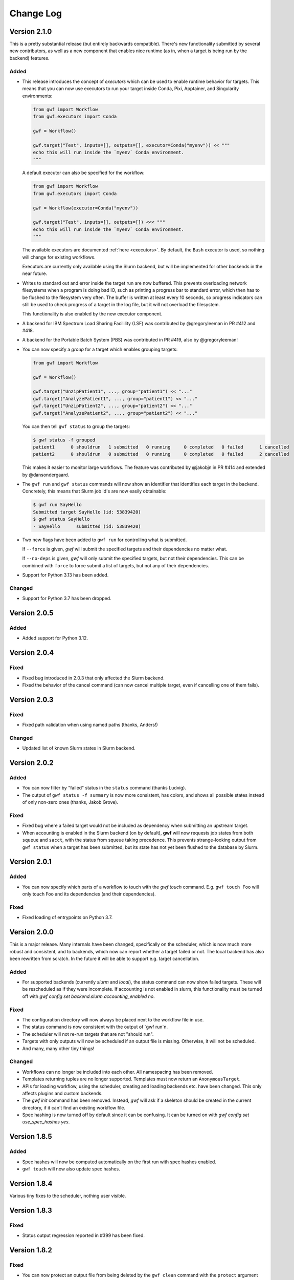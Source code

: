 ==========
Change Log
==========

Version 2.1.0
=============

This is a pretty substantial release (but entirely backwards compatible).
There's new functionality submitted by several new contributors, as well as a
new component that enables nice runtime (as in, when a target is being run by
the backend) features.

Added
-----

* This release introduces the concept of *executors* which can be used to enable
  runtime behavior for targets. This means that you can now use executors to
  run your target inside Conda, Pixi, Apptainer, and Singularity environments:

  .. code-block:: python

    from gwf import Workflow
    from gwf.executors import Conda

    gwf = Workflow()

    gwf.target("Test", inputs=[], outputs=[], executor=Conda("myenv")) << """
    echo this will run inside the `myenv` Conda environment.
    """

  A default executor can also be specified for the workflow:

  .. code-block:: python

    from gwf import Workflow
    from gwf.executors import Conda

    gwf = Workflow(executor=Conda("myenv"))

    gwf.target("Test", inputs=[], outputs=[]) <<< """
    echo this will run inside the `myenv` Conda environment.
    """

  The available executors are documented :ref:`here <executors>`. By default,
  the ``Bash`` executor is used, so nothing will change for existing workflows.

  Executors are currently only available using the Slurm backend, but will be
  implemented for other backends in the near future.
* Writes to standard out and error inside the target run are now buffered. This
  prevents overloading network filesystems when a program is doing bad IO, such
  as printing a progress bar to standard error, which then has to be flushed to
  the filesystem very often. The buffer is written at least every 10 seconds,
  so progress indicators can still be used to check progress of a target in the
  log file, but it will not overload the filesystem.

  This functionality is also enabled by the new executor component.
* A backend for IBM Spectrum Load Sharing Facilility (LSF) was contributed by
  @gregoryleeman in PR #412 and #418.
* A backend for the Portable Batch System (PBS) was contributed in PR #419, also
  by  @gregoryleeman!
* You can now specify a `group` for a target which enables grouping targets:

  .. code-block:: python

    from gwf import Workflow

    gwf = Workflow()

    gwf.target("UnzipPatient1", ..., group="patient1") << "..."
    gwf.target("AnalyzePatient1", ..., group="patient1") << "..."
    gwf.target("UnzipPatient2", ..., group="patient2") << "..."
    gwf.target("AnalyzePatient2", ..., group="patient2") << "..."

  You can then tell ``gwf status`` to group the targets:

  .. code-block:: shell

    $ gwf status -f grouped
    patient1      0 shouldrun   1 submitted   0 running     0 completed   0 failed      1 cancelled
    patient2      0 shouldrun   0 submitted   0 running     0 completed   0 failed      2 cancelled

  This makes it easier to monitor large workflows. The feature was contributed
  by @jakobjn in PR #414 and extended by @dansondergaard.
* The ``gwf run`` and ``gwf status`` commands will now show an identifier that
  identifies each target in the backend. Concretely, this means that Slurm job
  id's are now easily obtainable:

  .. code-block:: shell

    $ gwf run SayHello
    Submitted target SayHello (id: 53839420)
    $ gwf status SayHello
    - SayHello      submitted (id: 53839420)

* Two new flags have been added to ``gwf run`` for controlling what is submitted.

  If ``--force`` is given, *gwf* will submit the specified targets and their
  dependencies no matter what.

  If ``--no-deps`` is given, *gwf* will only submit the specified targets, but
  not their dependencies. This can be combined with ``force`` to force submit
  a list of targets, but not any of their dependencies.
* Support for Python 3.13 has been added.

Changed
-------

* Support for Python 3.7 has been dropped.

Version 2.0.5
=============

Added
-----

* Added support for Python 3.12.

Version 2.0.4
=============

Fixed
-----

* Fixed bug introduced in 2.0.3 that only affected the Slurm backend.
* Fixed the behavior of the cancel command (can now cancel multiple target, even if cancelling one of them fails).

Version 2.0.3
=============

Fixed
-----

* Fixed path validation when using named paths (thanks, Anders!)

Changed
-------

* Updated list of known Slurm states in Slurm backend.

Version 2.0.2
=============

Added
-----

* You can now filter by "failed" status in the ``status`` command (thanks Ludvig).
* The output of ``gwf status -f summary`` is now more consistent, has colors,
  and shows all possible states instead of only non-zero ones (thanks, Jakob Grove).

Fixed
-----

* Fixed bug where a failed target would not be included as dependency when
  submitting an upstream target.
* When accounting is enabled in the Slurm backend (on by default), **gwf** will
  now requests job states from both ``squeue`` and ``sacct``, with the status
  from squeue taking precedence. This prevents strange-looking output from ``gwf
  status`` when a target has been submitted, but its state has not yet been
  flushed to the database by Slurm.

Version 2.0.1
=============

Added
-----

* You can now specify which parts of a workflow to touch with the `gwf touch` command.
  E.g. ``gwf touch Foo`` will only touch Foo and its dependencies (and their dependencies).

Fixed
-----

* Fixed loading of entrypoints on Python 3.7.

Version 2.0.0
=============

This is a major release. Many internals have been changed, specifically on the scheduler,
which is now much more robust and consistent, and to backends, which now can report whether
a target failed or not. The local backend has also been rewritten from scratch. In the
future it will be able to support e.g. target cancellation.

Added
-----

* For supported backends (currently `slurm` and `local`), the status command can now show
  failed targets. These will be rescheduled as if they were incomplete. If accounting is
  not enabled in slurm, this functionality must be turned off with
  `gwf config set backend.slurm.accounting_enabled no`.

Fixed
------

* The configuration directory will now always be placed next to the workflow file in use.
* The status command is now consistent with the output of `gwf run`n.
* The scheduler will not re-run targets that are not "should run".
* Targets with only outputs will now be scheduled if an output file is missing. Otherwise,
  it will not be scheduled.
* And many, many other tiny things!

Changed
-------

* Workflows can no longer be included into each other. All namespacing has been removed.
* Templates returning tuples are no longer supported. Templates must now return an ``AnonymousTarget``.
* APIs for loading workflow, using the scheduler, creating and loading backends etc. have
  been changed. This only affects plugins and custom backends.
* The `gwf init` command has been removed. Instead, *gwf* will ask if a skeleton should be
  created in the current directory, if it can't find an existing workflow file.
* Spec hashing is now turned off by default since it can be confusing. It can be turned on
  with `gwf config set use_spec_hashes yes`.

Version 1.8.5
=============

Added
-----

* Spec hashes will now be computed automatically on the first run with spec
  hashes enabled.
* ``gwf touch`` will now also update spec hashes.

Version 1.8.4
=============

Various tiny fixes to the scheduler, nothing user visible.

Version 1.8.3
=============

Fixed
-----

* Status output regression reported in #399 has been fixed.

Version 1.8.2
=============

Fixed
-----

* You can now protect an output file from being deleted by the ``gwf clean``
  command with the ``protect`` argument when creating a target. Specify a list of
  the files to be protected and ``gwf clean`` will ignore them (even ``gwf clean --all``).
  This was implemented before, but it was broken, so this is considered a fix.
* You can now load modules next to your workflow file, e.g., ``templates.py`` again.

Changed
-------

* Including one workflow into another workflow had very few real use cases, so the
  feature has been dropped.

Version 1.8.1
=============

Added
-----

* Will now recursively look for a workflow file in parent directories. This
  means that you can now run e.g. ``gwf status`` in any subdirectory below the
  directory containing your workflow file.

Fixed
-----

* Fixed bug in the scheduling code which caused workflows that ran just fine to
  report "shouldrun" for some targets.

Changed
-------

* The scheduler now outputs a data structure with all information from the
  scheduling process and with separate types for each "reason".
* The ``gwf status`` command is now more informative about the state of each
  target.

Version 1.8.0
=============

Changed
-------

* Drop support for Python <3.7.
* Use a nicer theme for the website!
* Removed the automatic update checking as it was fragile and usually not
  useful.
* If no backend is configured, **gwf** will not try to guess which backend to
  use based on which commands are available on the system.

Added
-----

* Pretty output for the ``info`` command with ``--format pretty``. Still
  supports the JSON output format as the default.
* Added ``clean_logs`` setting which defaults to `yes` (the current behaviour).
  Setting this to `no` will not remove old logs when ``gwf run`` is executed.
* Re-run targets when their spec changes (#180). Can be disabled with
  ``gwf config set use_spec_hashes no``. Enabled by default.

Fixed
-----

* Remove use of ``time.clock()`` as it was deprecated.
* Fix import of ``collections.abc.Mapping``.
* Replaced use of ``click.get_terminal_size`` with ``shutil.get_terminal_size``.


Version 1.7.2
=============

Fixed
-----

* Trying to cancel a target that is not running or completed will now *not* fail.
* Documented the Slurm target options ``mail_user`` and ``mail_type``.

Added
-----

* Slurm backend now accepts a ``gres`` target option that maps directly to
  Slurm's ``--gres`` flag.


Version 1.7.1
=============

Changed
-------

* The ``clean`` command now asks for confirmation when no targets are
  specified. This can be avoided by using the ``--force`` flag.
* The Slurm backend will now get all jobs from ``squeue`` and not only jobs
  belonging to the current user. This used to be the default behaviour, but was
  unintentionally changed when refactoring the Slurm backend.

Fixed
-----

* The output of the ``cancel`` command is now correct.


Version 1.7.0
=============

This release is the first version of *gwf* to support Python 3.8. We're now
testing on nightly version of Python so that future Python releases should be
supported as soon as they're available.

Added
-----

* Automatically checks for updates on a regular basis. A warning will be shown
  when a new version is available. This feature can be disabled with
  ``gwf config set check_updates no``.
* The Slurm backend will now retry failed operations, e.g. if it fails to get
  the state of the queue from Slurm or if submitting a job failed.
* Support for Python 3.8.

Changed
-------

* When running `gwf cancel` without specifying targets, only
  submitted/running targets will be cancelled.

Fixed
-----

* Fixed a deadlock in the local backend which caused the workers to freeze.
* Links to examples and ReadTheDocs (we're now hosting the docs ourselves).


Version 1.6.0
=============

This release contains a few large features such as named inputs and outputs
and the introduction of the :class:`Workflow.map` method for easily generating
multiple targets from a template and improving readability.

There are also several minor improvements that contribute to the overall
user experience ranging from speed improvements for the ``logs`` command to
improved debugging output.

The documentation has also been restructured and improved.

Added
-----

* Named inputs and outputs. The ``inputs`` and ``outputs`` arguments to
  ``Workflow.target`` can now be either a string, list or dictionary. See the
  documentation for more details.
* Tutorial now explains what happens if a target fails.
* Documentation now has an official list of *gwf* plugins.
* The ``status`` command now has a ``--summary`` option the summarizes the
  status of  an entire workflow.
* All input and output paths are now checked for non-printable characters such
  as newlines and tabs. This can cause problems that are very hard to find and
  fix (e.g. *gwf* reporting that a file is missing even though it seems to be
  there). Paths containing such characters now result in an error.

Changed
-------

* The ``logs`` command is now much faster since it no longer builds the entire
  graph.
* The target in the ``status`` output is now sorted in creation order, instead
  of alphabetically.
* Cleaner output formatting, especially when running with ``-v debug``.
* Improved log messages from scheduler when running with ``-v debug``. The
  messages are now more specific and helpful.
* Documentation has been restructured to be more readable and have less
  redundant information.

Fixed
-----

* Crash when running ``gwf init`` without an existing configuration file.
* The ``--force`` flag for the ``cancel`` command now actually forces cancellation.
* We now respect the ``--no-color`` flag completely and implement the ``NO_COLOR``
  environment variable standard described `here <https://no-color.org/>`_.


Version 1.5.1
=============

Fixed
-----

* Crash when Slurm returns unknown job state (#244).

Version 1.5.0
=============

Added
-----

* Users can now run ``gwf init`` to bootstrap a new *gwf* project (c78193).
* Add option to protect output files in a target from being removed when
  ``gwf clean`` is being run (2f51ed).

Fixed
-----

* Ensure job script end with a newline (#239).
* Ignore missing log files when cleaning on run (#237).

Version 1.4.0
=============

Added
-----

* Backend for Sun Grid Engine (SGE). The backend does not support all target
  options supported by the Slurm backend, so workflows can not necessarily
  run with the SGE backend without changes. See the documentation for a list
  of supported options.

Version 1.3.2
=============

Fixed
-----

* Made the ``touch`` command faster.

Version 1.3.1
=============

Added
-----

* The ``gwf status`` command now accepts multiple ``-s/--status`` flags and will show
  targets matching any of the given states. E.g. ``gwf status -s completed -s running``
  will show all completed and running targets.
* A new command ``gwf touch`` has been introduced. The command touches all files in
  the workflow in order, creating missing files and updating timestamps, such that
  *gwf* thinks that the workflow has been run.
* When specifying the workflow attribute in the workflow path, e.g.
  ``gwf -f workflow.py:foo``, the filename part can now be left out and will default
  to `workflow.py`. For example, ``gwf -f :foo`` will access the ``foo`` workflow
  object in `workflow.py`.
* Documentation describing advanced patterns for *gwf* workflows.


Version 1.3.0
=============

This release contains a bunch of new features and plenty of bug fixes. Most
noteworthy is the removal of the progress bars in the status command. The status
bars were often confusing and didn't communicate much more than a simple
"percentage completion". The status command now outputs a table with target
name, target status, and percentage completion (see the tutorial for examples).
Additionally, the status command now shows all targets by default (not only
endpoints). For users who wish to only see endpoints, there's now a
``--endpoints`` flag.

We aim to make *gwf* a good cluster citizen. Thus, logs from targets that no
no longer exist in the workflow will now be removed when running ``gwf run``.
This ensures that *gwf* doesn't unnecessarily accumulate logs over time.

Fixed
-----

* Add missing import to documentation for function templates (4eddcac).
* Remove reference to ``--not-endpoints`` flag (d7ed251).
* Remove broken badges in README (e352f09).
* Remove pre-1.0 upgrade documentation (bfa03da6).
* Fixed bug in scheduler that caused an exception when a target's input file did
  not exist, but the output file did (reported by Jonas Berglund) (92301ef3).

Changed
-------

* Dots have been removed from logging output to make copy-pasting target names
  easier (f33f7195).
* Now uses pipenv to fix development environment.
* Improved coloring of logging output when running with ``-v debug`` (ab4ac7e3).
* Remove status bars in ``gwf status`` command (47cb7b50).

Added
-----

* Added undocumented API which allows core and plugins to register validation
  functions for configuration keys. This fixes issues like #226 (c8c57d7c7).
* The ``gwf clean`` command now shows how much data will be removed (d81f143f1).
* Remove log files for targets that are no longer defined in the workflow
  (beb912bd).
* Note in tutorial on how to terminate the local workers (a long with other
  updates to the tutorial) (34421498).

Version 1.2.1
=============

Fixed
-----

* Bug when returning an ``AnonymousTarget`` from a template function without
  specifying the *working_dir* in the constructor (#212). Thanks to Steffen
  Møller-Larsen for reporting this.

Version 1.2
===========

Fixed
-----

* Bug when using ``--format table`` and no targets were found (#203).
* Bug when cancelling a target running on the Slurm backend (#199).
* Link to documentation in error message when unable to connect to local
  workers.
* Fixed bug in the *FileLogManager* where the wrong exception was raised when no
  log was found.

Changed
-------

* Moved checking of file timestamps to the scheduler. This means that creating a
  ``Graph`` object will never touch the file system, and thus won't raise an
  exception if a target depends on a file that doesn't exist and that's not
  provided a target. Instead, unresolved paths are added to
  ``Graph.unresolved``. They will then be checked by the scheduler (if
  necessary). For end users, this means that many commands have become
  substantially faster.

Added
-----

* Added ``AnonymousTarget`` which represents an unnamed target. ``Target`` now
  inherits from this class and templates may now return an ``AnonymousTarget``
  instead of a tuple.
* Added *backend.slurm.log_mode* option, see the documentation for the Slurm
  backend for usage (#202).

Version 1.1
===========

Fixed
-----

* Very slow scheduling when using dry run with unsubmitted targets (#184, 93e71a).
* Fixed cancellation with the Slurm backend (#183, 29445f).
* Fixed wildcard filtering of targets (#185, 036e3d).

Changed
-------

* Move file cache construction out of ``Graph`` (#186, 93e71a). This change is
  invisible to end-users, but speeds up the ``logs``, ``cancel``, ``info``,
  ``logs`` and ``workers`` commands.
* Replaced ``--not-endpoints`` flag in ``clean`` command with ``--all`` flag.
* Made filtering more intuitive in all commands.
* The ``info`` command now outputs JSON instead of invalid YAML.
* The ``info`` command outputs information for all targets in the workflow by
  default.
* Backends must now specify a ``log_manager`` class attribute specifying which
  log manager to use for accessing target log files.
* Backends should now be used as context managers to make sure that
  ``Backend.close()`` is called when the backend is no longer needed, as it is
  no longer called automatically on exit.

Added
------

* Added filtering of targets by name in the ``info`` command.
* Added API documentation for the ``gwf.filtering`` module.
* Added ``gwf.core.graph_from_path()`` and ``gwf.core.graph_from_config()``.
* Added ``gwf.backends.list_backends()``, ``gwf.backends.backend_from_name()``
  and ``gwf.backends.backend_from_config()``.
* Added ``SlurmBackend.get_job_id()`` and ``SlurmBackend.forget_job()`` to
  ``SlurmBackend`` to make it easier for plugins to integrate with Slurm.
* Documentation for log managers.
* Documentation on how to handle large workflows.


Version 1.0
===========

First stable release of *gwf*! We strongly encourage users of pre-1.0 users to
read the tutorial, since quite a lot of things have changed. We also recommend
reading the guide for converting pre-1.0 workflows to version 1.0. However,
users attempting to do this should be aware that the the template mechanism in
1.0 is slightly different and thus requires rewriting template functions.

Fixed
-----

* Fixed a bug which caused *gwf* to fail when cancelling jobs when using the
  Slurm backend (8c1717).

Changed
-------

* Documentation in various places, especially the core API.
* Documentation for maintainers.

Added
-----

* Topic guide covering templates (b175fe).
* Added ``info`` command (6dbdbb).


Version 1.0b10
==============

Fixed
-----

* Fixed a subtle bug in scheduling which caused problems when resubmitting a
  workflow where some targets were already running (a5d884).
* Fixed a bug in the ``SlurmBackend`` which caused *gwf* to crash if the Slurm
  queue contained a job with many dependencies (eb4446).
* Added back the `-e` flag in the ``logs`` command.


Version 1.0b9
=============

Fixed
-----

* Fixed a bug in the ``SlurmBackend`` which caused running targets as unknown
  (33a6bd).

Changed
-------

* The Slurm backend's database of tracked jobs is now cleaned on initialization
  to keep it from growing indefinitely (bd3f95).

Version 1.0b8
=============

Fixed
-----

* Fixed a bug which caused the *gwf logs* command to always show stderr
  (01b267).

* Fixed a bug which caused dependencies to be set incorrectly when two targets
  depended on the same target (4d9e07).

Changed
-------

* Improved error message when trying to create a target from an invalid template
  (d27d1f).

* Improved error message when assigning a non-string spec to a target (2aca0a).

* `gwf logs` command now outputs logs via a pager when the system supports it,
  unless `--no-pager` is used (01b267).

Added
-----

* Added more tests to cover scenarios with included workflows when building the
  workflow graph (86a68d0).

* Added a bunch of documentation (69e136, 51a0e7, 942b05).

Version 1.0b7
=============

Fixed
-----

* Fixed bug in scheduling which was actually the cause of the incorrect
  scheduling that was "fixed" in 1.0b6. Also added documentation for
  ``gwf.core.schedule`` (7c47cb).

Changed
-------

* Updated documentation in a bunch of places, mostly styling.

Version 1.0b6
=============

Fixed
-----

* A bug in ``SlurmBackend`` which caused dependencies between targets to not be
  set correctly (6b71d2).

Changed
-------

* More improvements to and clean up of build process.
* Updated some examples in the tutorial with current output from *gwf* (42c5da).
* Logging output is now more consistent (b95af04).

Added
-----

* Documentation for maintainers on how to merge in contributions and rolling a
  new release (fe1ee3).

Version 1.0b5
=============

Fixed
-----

* Unset option passed to backend causes error (#166, dcff44).
* Set import path to allow import of module in workflow file (64841c).

Changed
-------

* Vastly improved build and deploy process. We're now actually building and
  testing with conda.
